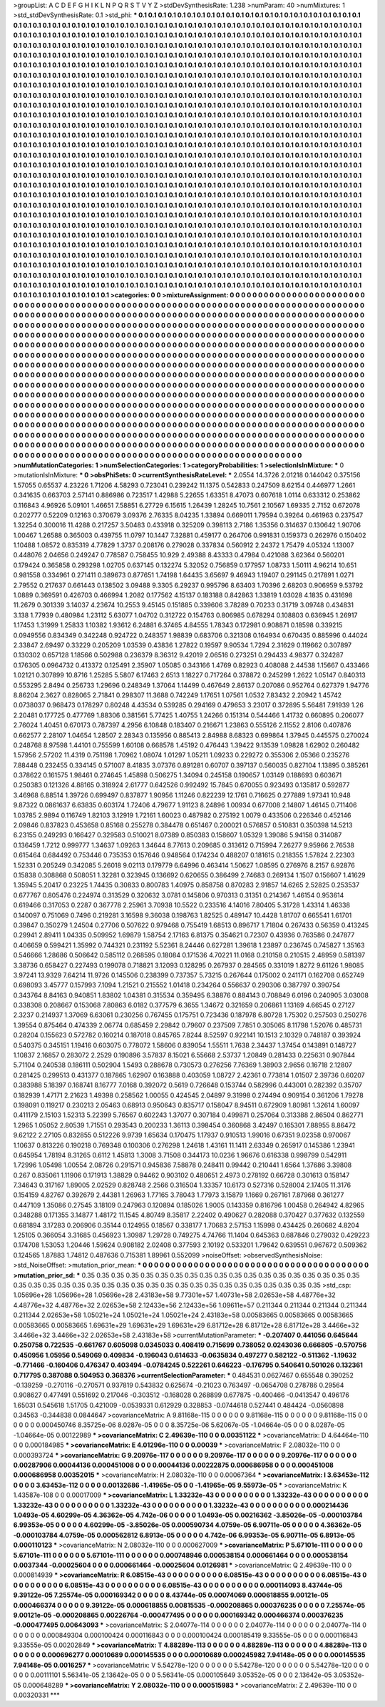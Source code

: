 >groupList:
A C D E F G H I K L
N P Q R S T V Y Z 
>stdDevSynthesisRate:
1.238 
>numParam:
40
>numMixtures:
1
>std_stdDevSynthesisRate:
0.1
>std_phi:
***
0.1 0.1 0.1 0.1 0.1 0.1 0.1 0.1 0.1 0.1
0.1 0.1 0.1 0.1 0.1 0.1 0.1 0.1 0.1 0.1
0.1 0.1 0.1 0.1 0.1 0.1 0.1 0.1 0.1 0.1
0.1 0.1 0.1 0.1 0.1 0.1 0.1 0.1 0.1 0.1
0.1 0.1 0.1 0.1 0.1 0.1 0.1 0.1 0.1 0.1
0.1 0.1 0.1 0.1 0.1 0.1 0.1 0.1 0.1 0.1
0.1 0.1 0.1 0.1 0.1 0.1 0.1 0.1 0.1 0.1
0.1 0.1 0.1 0.1 0.1 0.1 0.1 0.1 0.1 0.1
0.1 0.1 0.1 0.1 0.1 0.1 0.1 0.1 0.1 0.1
0.1 0.1 0.1 0.1 0.1 0.1 0.1 0.1 0.1 0.1
0.1 0.1 0.1 0.1 0.1 0.1 0.1 0.1 0.1 0.1
0.1 0.1 0.1 0.1 0.1 0.1 0.1 0.1 0.1 0.1
0.1 0.1 0.1 0.1 0.1 0.1 0.1 0.1 0.1 0.1
0.1 0.1 0.1 0.1 0.1 0.1 0.1 0.1 0.1 0.1
0.1 0.1 0.1 0.1 0.1 0.1 0.1 0.1 0.1 0.1
0.1 0.1 0.1 0.1 0.1 0.1 0.1 0.1 0.1 0.1
0.1 0.1 0.1 0.1 0.1 0.1 0.1 0.1 0.1 0.1
0.1 0.1 0.1 0.1 0.1 0.1 0.1 0.1 0.1 0.1
0.1 0.1 0.1 0.1 0.1 0.1 0.1 0.1 0.1 0.1
0.1 0.1 0.1 0.1 0.1 0.1 0.1 0.1 0.1 0.1
0.1 0.1 0.1 0.1 0.1 0.1 0.1 0.1 0.1 0.1
0.1 0.1 0.1 0.1 0.1 0.1 0.1 0.1 0.1 0.1
0.1 0.1 0.1 0.1 0.1 0.1 0.1 0.1 0.1 0.1
0.1 0.1 0.1 0.1 0.1 0.1 0.1 0.1 0.1 0.1
0.1 0.1 0.1 0.1 0.1 0.1 0.1 0.1 0.1 0.1
0.1 0.1 0.1 0.1 0.1 0.1 0.1 0.1 0.1 0.1
0.1 0.1 0.1 0.1 0.1 0.1 0.1 0.1 0.1 0.1
0.1 0.1 0.1 0.1 0.1 0.1 0.1 0.1 0.1 0.1
0.1 0.1 0.1 0.1 0.1 0.1 0.1 0.1 0.1 0.1
0.1 0.1 0.1 0.1 0.1 0.1 0.1 0.1 0.1 0.1
0.1 0.1 0.1 0.1 0.1 0.1 0.1 0.1 0.1 0.1
0.1 0.1 0.1 0.1 0.1 0.1 0.1 0.1 0.1 0.1
0.1 0.1 0.1 0.1 0.1 0.1 0.1 0.1 0.1 0.1
0.1 0.1 0.1 0.1 0.1 0.1 0.1 0.1 0.1 0.1
0.1 0.1 0.1 0.1 0.1 0.1 0.1 0.1 0.1 0.1
0.1 0.1 0.1 0.1 0.1 0.1 0.1 0.1 0.1 0.1
0.1 0.1 0.1 0.1 0.1 0.1 0.1 0.1 0.1 0.1
0.1 0.1 0.1 0.1 0.1 0.1 0.1 0.1 0.1 0.1
0.1 0.1 0.1 0.1 0.1 0.1 0.1 0.1 0.1 0.1
0.1 0.1 0.1 0.1 0.1 0.1 0.1 0.1 0.1 0.1
0.1 0.1 0.1 0.1 0.1 0.1 0.1 0.1 0.1 0.1
0.1 0.1 0.1 0.1 0.1 0.1 0.1 0.1 0.1 0.1
0.1 0.1 0.1 0.1 0.1 0.1 0.1 0.1 0.1 0.1
0.1 0.1 0.1 0.1 0.1 0.1 0.1 0.1 0.1 0.1
0.1 0.1 0.1 0.1 0.1 0.1 0.1 0.1 0.1 0.1
0.1 0.1 0.1 0.1 0.1 0.1 0.1 0.1 0.1 0.1
0.1 0.1 0.1 0.1 0.1 0.1 0.1 0.1 0.1 0.1
0.1 0.1 0.1 0.1 0.1 0.1 0.1 0.1 0.1 0.1
0.1 0.1 0.1 0.1 0.1 0.1 0.1 0.1 0.1 0.1
0.1 0.1 0.1 0.1 0.1 0.1 0.1 0.1 0.1 0.1
0.1 0.1 0.1 0.1 0.1 0.1 0.1 0.1 0.1 0.1
0.1 0.1 0.1 0.1 0.1 0.1 0.1 0.1 0.1 0.1
0.1 0.1 0.1 0.1 0.1 0.1 0.1 0.1 0.1 0.1
0.1 0.1 0.1 0.1 0.1 0.1 0.1 0.1 0.1 0.1
0.1 0.1 0.1 0.1 0.1 0.1 0.1 0.1 0.1 0.1
0.1 0.1 0.1 0.1 0.1 0.1 0.1 0.1 0.1 0.1
0.1 0.1 0.1 0.1 0.1 0.1 0.1 0.1 0.1 0.1
0.1 0.1 0.1 0.1 0.1 0.1 0.1 0.1 0.1 0.1
0.1 0.1 0.1 0.1 0.1 0.1 0.1 0.1 0.1 0.1
0.1 0.1 0.1 0.1 0.1 0.1 0.1 0.1 0.1 0.1
0.1 0.1 0.1 0.1 0.1 0.1 0.1 0.1 0.1 0.1
0.1 0.1 0.1 0.1 0.1 0.1 0.1 0.1 0.1 0.1
0.1 0.1 0.1 0.1 0.1 0.1 0.1 0.1 0.1 0.1
0.1 0.1 0.1 0.1 0.1 0.1 0.1 0.1 0.1 0.1
0.1 0.1 0.1 0.1 0.1 0.1 0.1 0.1 0.1 0.1
0.1 0.1 0.1 0.1 0.1 0.1 0.1 0.1 0.1 0.1
0.1 0.1 0.1 0.1 0.1 0.1 0.1 0.1 0.1 0.1
0.1 0.1 0.1 0.1 0.1 0.1 0.1 0.1 0.1 0.1
0.1 0.1 0.1 0.1 0.1 0.1 0.1 0.1 0.1 0.1
0.1 0.1 0.1 0.1 0.1 0.1 0.1 0.1 0.1 0.1
0.1 0.1 0.1 0.1 0.1 0.1 0.1 0.1 0.1 0.1
0.1 0.1 0.1 0.1 0.1 0.1 0.1 0.1 0.1 0.1
0.1 0.1 0.1 0.1 0.1 0.1 0.1 0.1 0.1 0.1
0.1 0.1 0.1 0.1 0.1 0.1 0.1 0.1 0.1 0.1
0.1 0.1 0.1 0.1 0.1 0.1 0.1 0.1 0.1 0.1
0.1 0.1 0.1 0.1 0.1 0.1 0.1 0.1 0.1 0.1
0.1 0.1 0.1 0.1 0.1 0.1 0.1 0.1 0.1 0.1
0.1 0.1 0.1 0.1 0.1 0.1 0.1 0.1 0.1 0.1
0.1 0.1 0.1 0.1 0.1 0.1 0.1 0.1 0.1 0.1
0.1 0.1 0.1 0.1 0.1 0.1 0.1 0.1 0.1 0.1
0.1 0.1 0.1 0.1 0.1 0.1 0.1 0.1 0.1 0.1
0.1 0.1 0.1 0.1 0.1 0.1 0.1 0.1 0.1 0.1
0.1 0.1 0.1 0.1 0.1 0.1 0.1 0.1 0.1 0.1
0.1 0.1 0.1 0.1 0.1 0.1 0.1 0.1 0.1 0.1
0.1 0.1 0.1 0.1 0.1 0.1 0.1 0.1 0.1 0.1
0.1 0.1 0.1 0.1 0.1 0.1 0.1 0.1 0.1 0.1
0.1 0.1 0.1 0.1 0.1 0.1 0.1 0.1 0.1 0.1
0.1 0.1 0.1 0.1 0.1 0.1 0.1 0.1 0.1 0.1
0.1 0.1 0.1 0.1 0.1 0.1 0.1 0.1 0.1 0.1
0.1 0.1 0.1 0.1 0.1 0.1 0.1 0.1 0.1 0.1
0.1 0.1 0.1 0.1 0.1 0.1 0.1 0.1 0.1 0.1
0.1 0.1 0.1 0.1 0.1 0.1 0.1 0.1 0.1 0.1
0.1 0.1 0.1 0.1 0.1 0.1 0.1 0.1 0.1 0.1
0.1 0.1 0.1 0.1 0.1 0.1 0.1 0.1 0.1 0.1
0.1 0.1 0.1 0.1 0.1 0.1 0.1 0.1 0.1 0.1
0.1 0.1 0.1 0.1 0.1 0.1 0.1 0.1 0.1 0.1
0.1 0.1 0.1 0.1 0.1 0.1 0.1 0.1 0.1 0.1
0.1 0.1 0.1 0.1 0.1 0.1 0.1 0.1 0.1 0.1
0.1 0.1 0.1 0.1 0.1 0.1 0.1 0.1 0.1 0.1
0.1 0.1 0.1 0.1 0.1 0.1 0.1 0.1 0.1 0.1
0.1 0.1 0.1 0.1 0.1 
>categories:
0 0
>mixtureAssignment:
0 0 0 0 0 0 0 0 0 0 0 0 0 0 0 0 0 0 0 0 0 0 0 0 0 0 0 0 0 0 0 0 0 0 0 0 0 0 0 0 0 0 0 0 0 0 0 0 0 0
0 0 0 0 0 0 0 0 0 0 0 0 0 0 0 0 0 0 0 0 0 0 0 0 0 0 0 0 0 0 0 0 0 0 0 0 0 0 0 0 0 0 0 0 0 0 0 0 0 0
0 0 0 0 0 0 0 0 0 0 0 0 0 0 0 0 0 0 0 0 0 0 0 0 0 0 0 0 0 0 0 0 0 0 0 0 0 0 0 0 0 0 0 0 0 0 0 0 0 0
0 0 0 0 0 0 0 0 0 0 0 0 0 0 0 0 0 0 0 0 0 0 0 0 0 0 0 0 0 0 0 0 0 0 0 0 0 0 0 0 0 0 0 0 0 0 0 0 0 0
0 0 0 0 0 0 0 0 0 0 0 0 0 0 0 0 0 0 0 0 0 0 0 0 0 0 0 0 0 0 0 0 0 0 0 0 0 0 0 0 0 0 0 0 0 0 0 0 0 0
0 0 0 0 0 0 0 0 0 0 0 0 0 0 0 0 0 0 0 0 0 0 0 0 0 0 0 0 0 0 0 0 0 0 0 0 0 0 0 0 0 0 0 0 0 0 0 0 0 0
0 0 0 0 0 0 0 0 0 0 0 0 0 0 0 0 0 0 0 0 0 0 0 0 0 0 0 0 0 0 0 0 0 0 0 0 0 0 0 0 0 0 0 0 0 0 0 0 0 0
0 0 0 0 0 0 0 0 0 0 0 0 0 0 0 0 0 0 0 0 0 0 0 0 0 0 0 0 0 0 0 0 0 0 0 0 0 0 0 0 0 0 0 0 0 0 0 0 0 0
0 0 0 0 0 0 0 0 0 0 0 0 0 0 0 0 0 0 0 0 0 0 0 0 0 0 0 0 0 0 0 0 0 0 0 0 0 0 0 0 0 0 0 0 0 0 0 0 0 0
0 0 0 0 0 0 0 0 0 0 0 0 0 0 0 0 0 0 0 0 0 0 0 0 0 0 0 0 0 0 0 0 0 0 0 0 0 0 0 0 0 0 0 0 0 0 0 0 0 0
0 0 0 0 0 0 0 0 0 0 0 0 0 0 0 0 0 0 0 0 0 0 0 0 0 0 0 0 0 0 0 0 0 0 0 0 0 0 0 0 0 0 0 0 0 0 0 0 0 0
0 0 0 0 0 0 0 0 0 0 0 0 0 0 0 0 0 0 0 0 0 0 0 0 0 0 0 0 0 0 0 0 0 0 0 0 0 0 0 0 0 0 0 0 0 0 0 0 0 0
0 0 0 0 0 0 0 0 0 0 0 0 0 0 0 0 0 0 0 0 0 0 0 0 0 0 0 0 0 0 0 0 0 0 0 0 0 0 0 0 0 0 0 0 0 0 0 0 0 0
0 0 0 0 0 0 0 0 0 0 0 0 0 0 0 0 0 0 0 0 0 0 0 0 0 0 0 0 0 0 0 0 0 0 0 0 0 0 0 0 0 0 0 0 0 0 0 0 0 0
0 0 0 0 0 0 0 0 0 0 0 0 0 0 0 0 0 0 0 0 0 0 0 0 0 0 0 0 0 0 0 0 0 0 0 0 0 0 0 0 0 0 0 0 0 0 0 0 0 0
0 0 0 0 0 0 0 0 0 0 0 0 0 0 0 0 0 0 0 0 0 0 0 0 0 0 0 0 0 0 0 0 0 0 0 0 0 0 0 0 0 0 0 0 0 0 0 0 0 0
0 0 0 0 0 0 0 0 0 0 0 0 0 0 0 0 0 0 0 0 0 0 0 0 0 0 0 0 0 0 0 0 0 0 0 0 0 0 0 0 0 0 0 0 0 0 0 0 0 0
0 0 0 0 0 0 0 0 0 0 0 0 0 0 0 0 0 0 0 0 0 0 0 0 0 0 0 0 0 0 0 0 0 0 0 0 0 0 0 0 0 0 0 0 0 0 0 0 0 0
0 0 0 0 0 0 0 0 0 0 0 0 0 0 0 0 0 0 0 0 0 0 0 0 0 0 0 0 0 0 0 0 0 0 0 0 0 0 0 0 0 0 0 0 0 0 0 0 0 0
0 0 0 0 0 0 0 0 0 0 0 0 0 0 0 0 0 0 0 0 0 0 0 0 0 0 0 0 0 0 0 0 0 0 0 0 0 0 0 0 0 0 0 0 0 0 0 0 0 0
0 0 0 0 0 
>numMutationCategories:
1
>numSelectionCategories:
1
>categoryProbabilities:
1 
>selectionIsInMixture:
***
0 
>mutationIsInMixture:
***
0 
>obsPhiSets:
0
>currentSynthesisRateLevel:
***
2.0554 14.3726 2.01218 0.144042 0.375156 1.57055 0.65537 4.23226 1.71206 4.58293
0.723041 0.239242 11.1375 0.542833 0.247509 8.62154 0.446977 1.2661 0.341635 0.663703
2.57141 0.886986 0.723517 1.42988 5.22655 1.63351 8.47073 0.607618 1.0114 0.633312
0.253862 0.116843 4.96926 5.09101 1.46651 7.58851 6.27729 6.15615 1.26439 1.28245
10.7561 2.10567 1.69335 2.7152 0.672078 0.202777 0.52209 0.12163 0.370679 3.09376
2.76335 8.04235 1.33894 0.669011 1.79594 0.39264 0.461963 0.237547 1.32254 0.300016
11.4288 0.217257 3.50483 0.433918 0.325209 0.398113 2.7186 1.35356 0.314637 0.130642
1.90706 1.00467 1.26588 0.365003 0.439755 11.0797 10.1447 7.32881 0.459177 0.264706
0.991831 0.159373 0.262976 0.150402 1.10488 1.08572 0.835319 4.77829 1.3737 0.208176
0.279028 0.337834 0.560912 2.24372 1.75479 4.05324 1.13007 0.448076 2.04656 0.249247
0.778587 0.758455 10.929 2.49388 8.43333 0.47984 0.421088 3.62364 0.560201 0.179424
0.365858 0.293298 1.02705 0.637145 0.132274 5.32052 0.756859 0.177957 1.08733 1.50111
4.96214 10.651 0.981558 0.334961 0.271411 0.389673 0.877651 1.74198 1.64435 3.65697
9.46943 1.19407 0.291145 0.217891 1.0271 2.79552 0.217637 0.661443 0.138502 3.09488
9.3305 6.29237 0.995796 8.63403 1.70396 2.68203 0.906959 9.53792 1.0889 0.369591
0.426703 0.466994 1.2082 0.177562 4.15137 0.183188 0.842863 1.33819 1.03028 4.1835
0.431698 11.2679 0.301339 3.14037 4.23674 10.2553 9.45145 0.151885 0.339606 3.78289
0.70233 0.31719 3.09748 0.434831 3.138 1.77939 0.480984 1.23112 5.63077 1.04702
0.312722 0.154763 0.806985 0.678294 0.108803 0.636945 1.26917 1.17453 1.31999 1.25833
1.10382 1.93612 6.24881 6.37465 4.84555 1.78343 0.172981 0.908871 0.18598 0.339215
0.0949556 0.834349 0.342248 0.924722 0.248357 1.98839 0.683706 0.321308 0.164934 0.670435
0.885996 0.44024 2.33847 2.69497 0.33229 0.205209 1.03539 0.43836 1.27822 0.19597
9.90534 1.7294 2.31629 0.119662 0.307897 0.130302 0.657128 1.18566 0.502988 0.236379
8.36312 9.42019 2.06516 0.273251 0.294433 4.98377 0.324287 0.176305 0.0964732 0.413372
0.125491 2.35907 1.05085 0.343166 1.4769 0.82923 0.408088 2.44538 1.15667 0.433466
1.02121 0.307899 10.8716 1.25285 5.5807 6.17463 2.6513 1.18227 0.717264 0.378872
0.245299 1.2622 1.05147 0.840313 0.553295 2.8494 0.256733 1.29696 0.248349 1.37064
1.14499 0.467649 2.86137 0.207086 0.952764 0.627379 1.94776 8.86204 2.3627 0.828065
2.71841 0.298307 11.3688 0.742249 1.17651 1.07561 1.0532 7.83432 2.20942 1.45742
0.0738037 0.968473 0.178297 0.80248 4.43534 0.539285 0.294169 0.479653 3.23017 0.372895
5.56481 7.91939 1.26 2.20481 0.177725 0.477769 1.88306 0.381561 5.77425 1.40755
1.24266 0.151314 0.544466 1.41732 0.660895 0.206077 2.76024 1.40451 0.670173 0.787397
4.2956 6.10848 0.183407 0.216671 1.23863 0.555126 2.11552 2.8106 0.407876 0.662577
2.28107 1.04654 1.28507 2.28343 0.135956 0.885413 2.84988 8.68323 0.699864 1.37945
0.445575 0.270024 0.248768 8.97598 1.44101 0.755599 1.60108 0.668578 1.45192 0.476443
1.39422 9.13539 1.09828 1.62902 0.260482 1.57956 2.57202 11.4319 0.751198 1.70962
1.08074 1.01297 1.05211 1.09233 0.229272 0.355306 2.05366 0.235276 7.88448 0.232455
0.334145 0.571007 8.41835 3.07376 0.891281 0.60707 0.397137 0.560035 0.827104 1.13895
0.385261 0.378622 0.161575 1.98461 0.274645 1.45898 0.506275 1.34094 0.245158 0.190657
1.03149 0.188693 0.603671 0.250383 0.121326 4.88165 0.318924 2.61777 0.642526 0.992492
15.7845 0.670055 0.923493 0.135817 0.592877 3.46968 6.88514 1.39726 0.699497 0.837877
1.90956 1.11246 0.822239 12.1761 0.716625 0.277889 1.97341 10.948 9.87322 0.0861637
6.63835 0.603174 1.72406 4.79677 1.91123 8.24896 1.00934 0.677008 2.14807 1.46145
0.711406 1.03785 2.9894 0.116749 1.82103 3.12919 1.72161 1.60023 0.487982 0.275192
1.0079 0.433506 0.226346 0.452146 2.09846 0.837823 0.453658 0.85168 0.255278 0.384478
0.651467 0.200021 0.576857 0.510831 0.350398 14.5213 6.23155 0.249293 0.166427 0.329583
0.510021 8.07389 0.850383 0.158607 1.05329 1.39086 5.94158 0.314087 0.136459 1.7212
0.999777 1.34637 1.09263 1.34644 8.77613 0.209685 0.313612 0.715994 7.26277 9.95966
2.76538 0.615464 0.684492 0.753446 0.735353 0.157646 0.948564 0.174234 0.488207 0.181615
0.218355 1.57824 2.22303 1.52331 0.205249 0.342085 5.26018 9.02113 0.179779 6.64996
0.463414 1.50627 1.08595 0.276976 8.2157 6.92876 0.15838 0.308868 0.508051 1.32281
0.323945 0.136692 0.620655 0.386499 2.74683 0.269134 1.1507 0.156607 1.41629 1.35945
5.20417 0.23225 1.74435 0.30833 0.800783 1.40975 0.858758 0.870283 2.91857 14.6265
2.52825 0.253537 0.677767 0.805476 0.224974 0.313529 0.320632 3.0781 0.145806 0.970313
0.31351 0.214367 1.46154 0.953614 0.619466 0.317053 0.2287 0.367778 2.25961 3.70938
10.5522 0.233516 4.14016 7.80405 5.31728 1.43314 1.46338 0.140097 0.751069 0.7496
0.219281 3.16598 9.36038 0.198763 1.82525 0.489147 10.4428 1.81707 0.665541 1.61701
0.39847 0.350279 1.24504 0.27706 0.507622 0.979468 0.755419 1.68513 0.896717 1.71804
0.267433 0.56359 0.413245 0.29941 2.89411 1.04335 0.509952 1.69879 1.58754 2.17163
6.81375 0.354621 0.72307 0.43936 0.763586 0.247877 0.406659 0.599421 1.35992 0.744321
0.231192 5.52361 8.24446 0.627281 1.39618 1.23897 0.236745 0.745827 1.35163 0.546666
1.28686 0.506642 0.585112 0.268595 0.18084 0.171536 4.70221 11.0168 0.210158 0.210515
2.48959 0.581397 3.38736 0.658427 0.227493 0.199078 0.718821 3.12093 0.128295 0.267937
0.284565 0.331019 1.8272 9.61126 1.98085 3.97241 13.9329 7.64214 11.9726 0.145506
0.238399 0.737357 5.73215 0.267644 0.175002 0.241171 0.162708 0.652749 0.698093 3.45777
0.157993 7.1094 1.21521 0.215552 1.01418 0.234264 0.556637 0.290306 0.387797 0.390754
0.343764 8.84163 0.940851 1.83802 1.04381 0.315534 0.359495 6.38876 0.884143 0.708849
6.0196 0.240905 3.03008 0.338308 0.208667 0.153068 7.80863 6.0182 0.377579 6.3655
1.34672 0.321659 0.206861 1.13169 4.66545 0.27127 2.3237 0.214937 1.37069 6.63061
0.230256 0.767455 0.175751 0.723436 0.187978 6.80728 1.75302 0.257503 0.250276 1.39554
0.875464 0.474339 2.06774 0.685459 2.29842 0.79607 0.237509 7.7851 0.305065 8.11798
1.52076 0.485731 0.28204 0.155623 0.572782 0.160214 0.187018 0.845765 7.8244 8.52597
0.922141 10.1513 2.10329 0.748187 0.393924 0.540375 0.345151 1.19416 0.603075 0.778072
1.58606 0.839054 1.55511 1.7638 2.34437 1.37454 0.143891 0.148727 1.10837 2.16857
0.283072 2.2529 0.190896 3.57837 8.15021 6.55668 2.53737 1.20849 0.281433 0.225631
0.907844 5.71104 0.240538 0.186111 0.502904 1.5493 0.288678 0.730573 0.276256 7.76369
1.38903 2.9656 0.16718 2.12807 0.281425 0.299513 0.431377 0.187865 1.62907 0.163888
0.403059 1.08727 2.42361 0.773814 1.01507 2.39736 0.60207 0.383988 5.18397 0.168741
8.16777 7.0168 0.392072 0.5619 0.726648 0.153744 0.582996 0.443001 0.282392 0.35707
0.182939 1.47171 2.21623 1.49398 0.258562 1.00055 0.424545 2.04897 9.31998 0.274494
0.909154 0.361206 1.79278 0.198091 0.119217 0.230213 2.05463 0.68913 0.950643 0.835717
0.158047 8.94511 0.672909 1.80981 1.32614 1.60097 0.411179 2.15103 1.52313 5.22399
5.76567 0.602243 1.37077 0.307184 0.499871 0.257064 0.313388 2.86504 0.862771 1.2965
1.05052 2.80539 1.71551 0.293543 0.200233 1.36113 0.398454 0.360868 3.42497 0.165301
7.88955 8.86472 9.62122 2.27105 0.832855 0.512226 9.9739 1.65634 0.170475 1.17937
0.910513 1.99016 0.67351 9.02358 0.970067 1.10637 0.813226 0.190218 0.769348 0.100306
0.276298 1.24618 1.43161 11.1411 2.63349 0.265917 0.145386 1.23941 0.645954 1.78194
8.31265 0.6112 1.45813 1.3008 3.71508 0.344173 10.0236 1.96676 0.616338 0.998799
0.542911 1.72996 1.05498 1.00554 2.08726 0.291571 0.945836 7.58878 0.248411 0.99442
0.210441 1.6564 1.37686 3.39808 0.267 0.835061 1.11906 0.171913 1.38829 0.94462
0.903102 0.480651 2.4973 0.278192 0.66728 0.301613 0.158147 7.34643 0.317167 1.89005
2.02529 0.828748 2.2566 0.316504 1.33357 10.6173 0.527316 0.528004 2.17405 11.3176
0.154159 4.82767 0.392679 2.44381 1.26963 1.77165 3.78043 1.77973 3.15879 1.1669
0.267161 7.87968 0.361277 0.447109 1.35086 0.27545 3.18109 0.247963 0.120894 0.185026
1.9005 0.143359 0.816796 1.00458 0.264942 4.82965 0.348288 0.171355 3.14877 1.48172
11.1545 4.80749 8.35817 2.22402 0.490627 0.282088 0.370427 0.377632 0.132559 0.681894
3.17283 0.206906 0.35144 0.124955 0.18567 0.338177 1.70683 2.57153 1.15998 0.434425
0.260682 4.8204 1.25105 0.366054 3.31685 0.456923 1.30987 1.29728 0.749275 4.74766
11.1404 0.645363 0.687846 0.279032 0.429223 0.174708 1.53053 1.20446 1.59624 0.908182
2.02408 0.377593 2.10192 0.533201 1.79642 0.639551 0.967672 0.509362 0.124565 1.87883
1.74812 0.487636 0.715381 1.89961 0.552099 
>noiseOffset:
>observedSynthesisNoise:
>std_NoiseOffset:
>mutation_prior_mean:
***
0 0 0 0 0 0 0 0 0 0
0 0 0 0 0 0 0 0 0 0
0 0 0 0 0 0 0 0 0 0
0 0 0 0 0 0 0 0 0 0
>mutation_prior_sd:
***
0.35 0.35 0.35 0.35 0.35 0.35 0.35 0.35 0.35 0.35
0.35 0.35 0.35 0.35 0.35 0.35 0.35 0.35 0.35 0.35
0.35 0.35 0.35 0.35 0.35 0.35 0.35 0.35 0.35 0.35
0.35 0.35 0.35 0.35 0.35 0.35 0.35 0.35 0.35 0.35
>std_csp:
1.05696e+28 1.05696e+28 1.05696e+28 2.43183e+58 9.77301e+57 1.40731e+58 2.02653e+58 4.48776e+32 4.48776e+32 4.48776e+32
2.02653e+58 2.12433e+56 2.12433e+56 1.09611e+57 0.211344 0.211344 0.211344 0.211344 0.211344 2.02653e+58
1.05021e+24 1.05021e+24 1.05021e+24 2.43183e+58 0.00583665 0.00583665 0.00583665 0.00583665 0.00583665 1.69631e+29
1.69631e+29 1.69631e+29 6.81712e+28 6.81712e+28 6.81712e+28 3.4466e+32 3.4466e+32 3.4466e+32 2.02653e+58 2.43183e+58
>currentMutationParameter:
***
-0.207407 0.441056 0.645644 0.250758 0.722535 -0.661767 0.605098 0.0345033 0.408419 0.715699
0.738052 0.0243036 0.666805 -0.570756 0.450956 1.05956 0.549069 0.409834 -0.196043 0.614633
-0.0635834 0.497277 0.582122 -0.511362 -1.19632 -0.771466 -0.160406 0.476347 0.403494 -0.0784245
0.522261 0.646223 -0.176795 0.540641 0.501026 0.132361 0.717795 0.387088 0.504953 0.368376
>currentSelectionParameter:
***
0.484531 0.0627467 0.655548 0.390252 -0.139259 -0.270116 -0.270571 0.937819 0.543832 0.625674
-0.21023 0.763497 -0.0654708 0.278786 0.29564 0.908627 0.477491 0.551692 0.217046 -0.303512
-0.168028 0.268899 0.677875 -0.400466 -0.0413547 0.496176 1.65031 0.545618 1.51705 0.421009
-0.0539331 0.612929 0.328853 -0.0744618 0.527441 0.484424 -0.0560898 0.34563 -0.344838 0.0844647
>covarianceMatrix:
A
9.81168e-115	0	0	0	0	0	
0	9.81168e-115	0	0	0	0	
0	0	9.81168e-115	0	0	0	
0	0	0	0.000450746	8.35725e-06	8.0287e-05	
0	0	0	8.35725e-06	5.62067e-05	-1.04664e-05	
0	0	0	8.0287e-05	-1.04664e-05	0.00122989	
***
>covarianceMatrix:
C
2.49639e-110	0	
0	0.00351122	
***
>covarianceMatrix:
D
4.64464e-110	0	
0	0.000184985	
***
>covarianceMatrix:
E
4.01296e-110	0	
0	0.00039	
***
>covarianceMatrix:
F
2.08032e-110	0	
0	0.000393724	
***
>covarianceMatrix:
G
9.20976e-117	0	0	0	0	0	
0	9.20976e-117	0	0	0	0	
0	0	9.20976e-117	0	0	0	
0	0	0	0.00287906	0.00044136	0.000451008	
0	0	0	0.00044136	0.00222875	0.000686958	
0	0	0	0.000451008	0.000686958	0.00352015	
***
>covarianceMatrix:
H
2.08032e-110	0	
0	0.00067364	
***
>covarianceMatrix:
I
3.63453e-112	0	0	0	
0	3.63453e-112	0	0	
0	0	0.00132686	-1.41965e-05	
0	0	-1.41965e-05	9.55973e-05	
***
>covarianceMatrix:
K
1.43587e-108	0	
0	0.00017009	
***
>covarianceMatrix:
L
1.33232e-43	0	0	0	0	0	0	0	0	0	
0	1.33232e-43	0	0	0	0	0	0	0	0	
0	0	1.33232e-43	0	0	0	0	0	0	0	
0	0	0	1.33232e-43	0	0	0	0	0	0	
0	0	0	0	1.33232e-43	0	0	0	0	0	
0	0	0	0	0	0.000214436	1.0493e-05	4.60299e-05	4.36362e-05	4.742e-06	
0	0	0	0	0	1.0493e-05	0.00216362	-3.85026e-05	-0.000103784	6.99353e-05	
0	0	0	0	0	4.60299e-05	-3.85026e-05	0.000590734	4.0759e-05	6.90711e-05	
0	0	0	0	0	4.36362e-05	-0.000103784	4.0759e-05	0.000562812	6.8913e-05	
0	0	0	0	0	4.742e-06	6.99353e-05	6.90711e-05	6.8913e-05	0.000110123	
***
>covarianceMatrix:
N
2.08032e-110	0	
0	0.000627009	
***
>covarianceMatrix:
P
5.67101e-111	0	0	0	0	0	
0	5.67101e-111	0	0	0	0	
0	0	5.67101e-111	0	0	0	
0	0	0	0.000748946	0.000538154	0.000661464	
0	0	0	0.000538154	0.0037344	-0.00025604	
0	0	0	0.000661464	-0.00025604	0.0126981	
***
>covarianceMatrix:
Q
2.49639e-110	0	
0	0.000814939	
***
>covarianceMatrix:
R
6.08515e-43	0	0	0	0	0	0	0	0	0	
0	6.08515e-43	0	0	0	0	0	0	0	0	
0	0	6.08515e-43	0	0	0	0	0	0	0	
0	0	0	6.08515e-43	0	0	0	0	0	0	
0	0	0	0	6.08515e-43	0	0	0	0	0	
0	0	0	0	0	0.000114093	8.43744e-05	9.39122e-05	7.25574e-05	0.000169342	
0	0	0	0	0	8.43744e-05	0.00074069	0.000618855	9.00121e-05	0.000466374	
0	0	0	0	0	9.39122e-05	0.000618855	0.00815535	-0.000208865	0.000376235	
0	0	0	0	0	7.25574e-05	9.00121e-05	-0.000208865	0.00226764	-0.000477495	
0	0	0	0	0	0.000169342	0.000466374	0.000376235	-0.000477495	0.00643093	
***
>covarianceMatrix:
S
2.04077e-114	0	0	0	0	0	
0	2.04077e-114	0	0	0	0	
0	0	2.04077e-114	0	0	0	
0	0	0	0.000849304	0.000100424	0.000116843	
0	0	0	0.000100424	0.000185419	9.33555e-05	
0	0	0	0.000116843	9.33555e-05	0.00202849	
***
>covarianceMatrix:
T
4.88289e-113	0	0	0	0	0	
0	4.88289e-113	0	0	0	0	
0	0	4.88289e-113	0	0	0	
0	0	0	0.000696277	0.00010689	0.000145535	
0	0	0	0.00010689	0.000245982	7.94148e-05	
0	0	0	0.000145535	7.94148e-05	0.0016257	
***
>covarianceMatrix:
V
5.54278e-120	0	0	0	0	0	
0	5.54278e-120	0	0	0	0	
0	0	5.54278e-120	0	0	0	
0	0	0	0.00111101	5.56341e-05	2.13642e-05	
0	0	0	5.56341e-05	0.000105649	3.05352e-05	
0	0	0	2.13642e-05	3.05352e-05	0.000648289	
***
>covarianceMatrix:
Y
2.08032e-110	0	
0	0.000515983	
***
>covarianceMatrix:
Z
2.49639e-110	0	
0	0.00320331	
***
